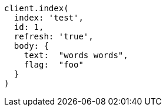 [source, ruby]
----
client.index(
  index: 'test',
  id: 1,
  refresh: 'true',
  body: {
    text:  "words words",
    flag:  "foo"
  }
)
----
